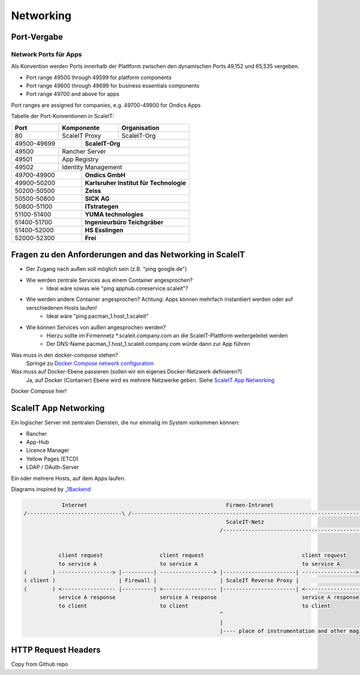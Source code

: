 Networking
==========

Port-Vergabe
------------

Network Ports für Apps
^^^^^^^^^^^^^^^^^^^^^^

Als Konvention werden Ports innerhalb der Plattform zwischen den dynamischen Ports 49,152 und 65,535 vergeben.

* Port range 49500 through 49599 for platform components
* Port range 49600 through 49699 for business essentials components
* Port range 49700 and above for apps

Port ranges are assigned for companies, e.g. 49700-49900 for Ondics Apps

Tabelle der Port-Konventionen in ScaleIT:

+-------+----------------+-------------------------------------------------------------------------+
|  Port |   Komponente   | Organisation                                                            |
+=======+================+=========================================================================+
|   80  | ScaleIT Proxy  |  ScaleIT-Org                                                            |
+-------+-----+----------+-------------------------------------------------------------------------+
| 49500-49699 ||    **ScaleIT-Org**                                                                |
+-------+-----+------------------------------------------------------------------------------------+
| 49500 | Rancher Server                                                                           |
+-------+------------------------------------------------------------------------------------------+
| 49501 | App Registry                                                                             |
+-------+------------------------------------------------------------------------------------------+
| 49502 | Identity Management                                                                      |
+-------+-----+------------------------------------------------------------------------------------+
| 49700-49900 ||   **Ondics GmbH**                                                                 |
+-------+-----+------------------------------------------------------------------------------------+
| 49900-50200 ||   **Karlsruher Institut für Technologie**                                         |
+-------+-----+------------------------------------------------------------------------------------+
| 50200-50500 ||   **Zeiss**                                                                       |
+-------+-----+------------------------------------------------------------------------------------+
| 50500-50800 ||   **SICK AG**                                                                     |
+-------+-----+------------------------------------------------------------------------------------+
| 50800-51100 ||   **ITstrategen**                                                                 |
+-------+-----+------------------------------------------------------------------------------------+
| 51100-51400 ||   **YUMA technologies**                                                           |
+-------+-----+------------------------------------------------------------------------------------+
| 51400-51700 ||   **Ingenieurbüro Teichgräber**                                                   |
+-------+-----+------------------------------------------------------------------------------------+
| 51400-52000 ||   **HS Esslingen**                                                                |
+-------+-----+------------------------------------------------------------------------------------+
| 52000-52300 ||   **Frei**                                                                        |
+-------+-----+------------------------------------------------------------------------------------+


Fragen zu den Anforderungen and das Networking in ScaleIT
---------------------------------------------------------

* Der Zugang nach außen soll möglich sein (z.B. "ping google.de")
* Wie werden zentrale Services aus einem Container angesprochen?
    * Ideal wäre sowas wie "ping apphub.coreservice.scaleit"?
* Wie werden andere Container angesprochen? Achtung: Apps können mehrfach instantiiert werden oder auf verschiedenen Hosts laufen!
    * Ideal wäre "ping pacman_1.host_1.scaleit"
* Wie können Services von außen angesprochen werden?
    * Hierzu sollte im Firmennetz *.scaleit.company.com an die ScaleIT-Plattform weitergeleitet werden
    * Der DNS-Name pacman_1.host_1.scaleit.company.com würde dann zur App führen


Was muss in den docker-compose stehen?
    Springe zu `Docker Compose network configuration`_

Was muss auf Docker-Ebene passieren (sollen wir ein eigenes Docker-Netzwerk definieren?)
    Ja, auf Docker (Container) Ebene wird es mehrere Netzwerke geben. Siehe `ScaleIT App Networking`_ 


.. _Docker Compose network configuration:
Docker Compose hier!

.. _ScaleIT App Networking:

ScaleIT App Networking
----------------------

Ein logischer Server mit zentralen Diensten, die nur einmalig im System vorkommen können:

* Rancher
* App-Hub
* Licence Manager
* Yellow Pages (ETCD)
* LDAP / OAuth-Server

Ein oder mehrere Hosts, auf dem Apps laufen.

Diagrams inspired by `_1Backend <https://github.com/1backend/1backend/blob/master/docs/services.md>`_

.. code-block:: none


                Internet                                            Firmen-Intranet
    /------------------------------\ /--------------------------------------------------------------------------------------\
                                                                    ScaleIT-Netz
                                                                  /---------------------------------------------------------\


               client request                  client request                               client request
               to service A                    to service A                                 to service A
    (        ) -----------------> |----------| -----------------> |-----------------------| -----------------> |------------|
    ( client )                    | Firewall |                    | ScaleIT Reverse Proxy |                    |    Apps    |
    (        ) <----------------- |----------| <----------------- |-----------------------| <----------------- |------------|
               service A response              service A response                           service A response
               to client                       to client                                    to client
                                                                  ^
                                                                  |
                                                                  |---- place of instrumentation and other magic

HTTP Request Headers
--------------------

Copy from Github repo

